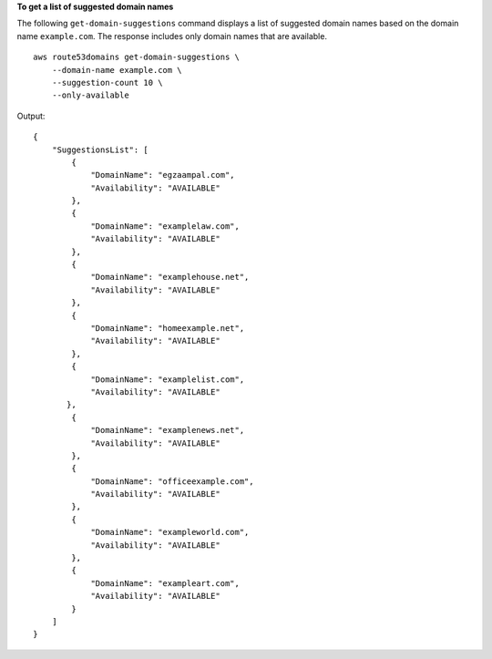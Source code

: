 **To get a list of suggested domain names**

The following ``get-domain-suggestions`` command displays a list of suggested domain names based on the domain name ``example.com``. The response includes only domain names that are available. ::

    aws route53domains get-domain-suggestions \
        --domain-name example.com \
        --suggestion-count 10 \
        --only-available

Output::

    {
        "SuggestionsList": [
            {
                "DomainName": "egzaampal.com",
                "Availability": "AVAILABLE"
            },
            {
                "DomainName": "examplelaw.com",
                "Availability": "AVAILABLE"
            },
            {
                "DomainName": "examplehouse.net",
                "Availability": "AVAILABLE"
            },
            {
                "DomainName": "homeexample.net",
                "Availability": "AVAILABLE"
            },
            {
                "DomainName": "examplelist.com",
                "Availability": "AVAILABLE"
           },
            {
                "DomainName": "examplenews.net",
                "Availability": "AVAILABLE"
            },
            {
                "DomainName": "officeexample.com",
                "Availability": "AVAILABLE"
            },
            {
                "DomainName": "exampleworld.com",
                "Availability": "AVAILABLE"
            },
            {
                "DomainName": "exampleart.com",
                "Availability": "AVAILABLE"
            }
        ]
    }
